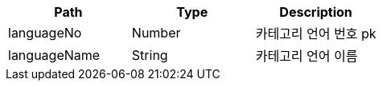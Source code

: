 |===
|Path|Type|Description

|languageNo
|Number
|카테고리 언어 번호 pk

|languageName
|String
|카테고리 언어 이름

|===